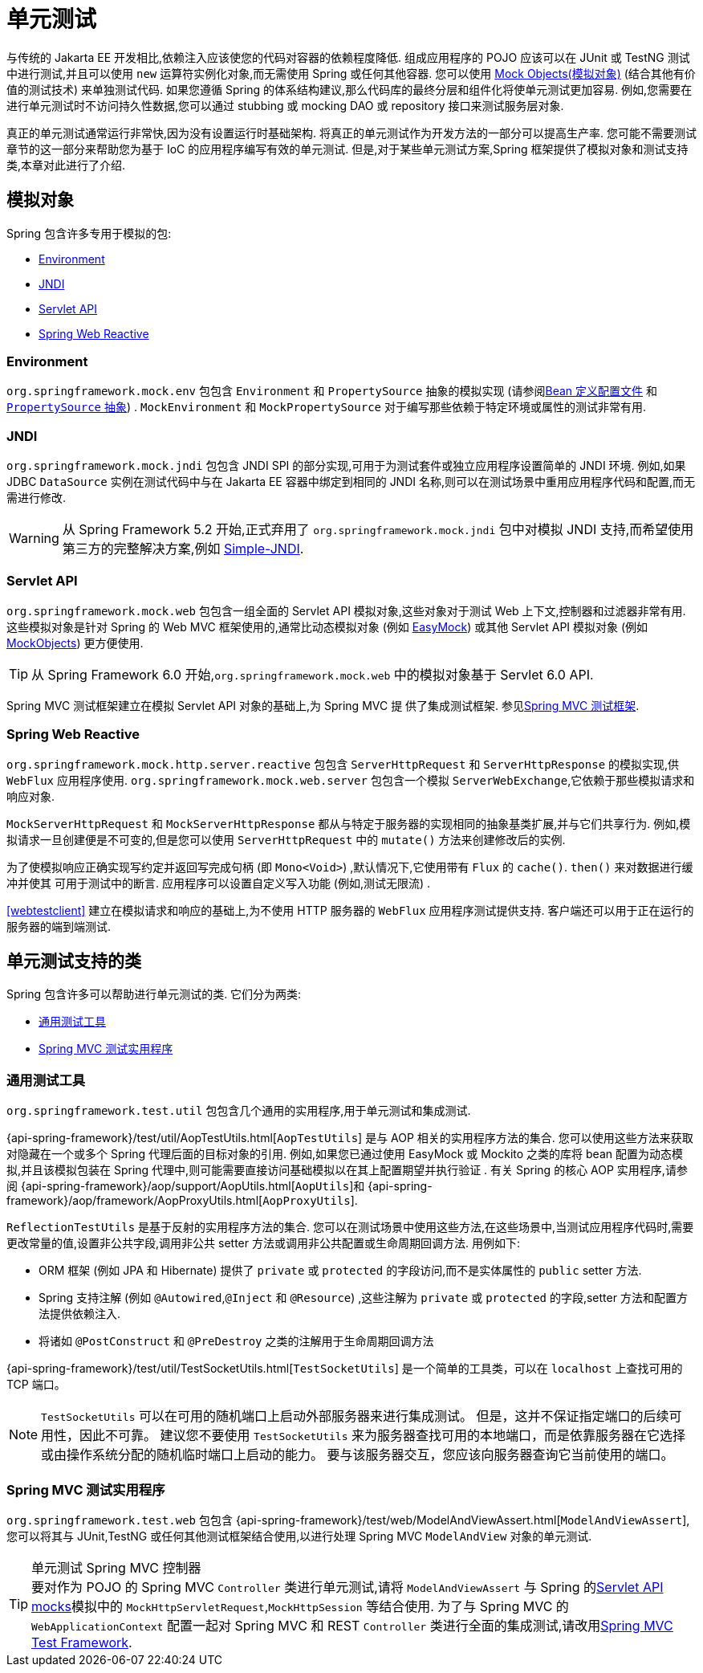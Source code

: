 [[unit-testing]]
= 单元测试

与传统的 Jakarta EE 开发相比,依赖注入应该使您的代码对容器的依赖程度降低. 组成应用程序的 POJO 应该可以在 JUnit 或 TestNG 测试中进行测试,并且可以使用 `new` 运算符实例化对象,而无需使用 Spring 或任何其他容器.
您可以使用 <<mock-objects, Mock Objects(模拟对象)>> (结合其他有价值的测试技术) 来单独测试代码.  如果您遵循 Spring 的体系结构建议,那么代码库的最终分层和组件化将使单元测试更加容易.  例如,您需要在进行单元测试时不访问持久性数据,您可以通过 stubbing 或 mocking  DAO 或 repository  接口来测试服务层对象.

真正的单元测试通常运行非常快,因为没有设置运行时基础架构. 将真正的单元测试作为开发方法的一部分可以提高生产率.  您可能不需要测试章节的这一部分来帮助您为基于 IoC 的应用程序编写有效的单元测试.  但是,对于某些单元测试方案,Spring 框架提供了模拟对象和测试支持类,本章对此进行了介绍.


[[mock-objects]]
== 模拟对象

Spring 包含许多专用于模拟的包:

* <<mock-objects-env>>
* <<mock-objects-jndi>>
* <<mock-objects-servlet>>
* <<mock-objects-web-reactive>>


[[mock-objects-env]]
=== Environment

`org.springframework.mock.env` 包包含 `Environment` 和 `PropertySource` 抽象的模拟实现 (请参阅<<core.adoc#beans-definition-profiles, Bean 定义配置文件>> 和 <<core.adoc#beans-property-source-abstraction, `PropertySource` 抽象>>) .
`MockEnvironment` 和 `MockPropertySource` 对于编写那些依赖于特定环境或属性的测试非常有用.

[[mock-objects-jndi]]
=== JNDI

`org.springframework.mock.jndi` 包包含 JNDI SPI 的部分实现,可用于为测试套件或独立应用程序设置简单的 JNDI 环境.  例如,如果 JDBC `DataSource` 实例在测试代码中与在 Jakarta EE 容器中绑定到相同的 JNDI 名称,则可以在测试场景中重用应用程序代码和配置,而无需进行修改.

WARNING: 从 Spring Framework 5.2 开始,正式弃用了 `org.springframework.mock.jndi` 包中对模拟 JNDI 支持,而希望使用第三方的完整解决方案,例如 https://github.com/h-thurow/Simple-JNDI[Simple-JNDI].

[[mock-objects-servlet]]
=== Servlet API

`org.springframework.mock.web` 包包含一组全面的 Servlet API 模拟对象,这些对象对于测试 Web 上下文,控制器和过滤器非常有用.  这些模拟对象是针对 Spring 的 Web MVC 框架使用的,通常比动态模拟对象 (例如 http://easymock.org/[EasyMock]) 或其他 Servlet API 模拟对象 (例如 http://www.mockobjects.com[MockObjects]) 更方便使用.

TIP: 从 Spring Framework 6.0 开始,`org.springframework.mock.web` 中的模拟对象基于 Servlet 6.0 API.

Spring MVC 测试框架建立在模拟 Servlet API 对象的基础上,为 Spring MVC 提 供了集成测试框架. 参见<<spring-mvc-test-framework,Spring MVC 测试框架>>.

[[mock-objects-web-reactive]]
=== Spring Web Reactive

`org.springframework.mock.http.server.reactive` 包包含 `ServerHttpRequest` 和 `ServerHttpResponse` 的模拟实现,供 `WebFlux` 应用程序使用.  `org.springframework.mock.web.server` 包包含一个模拟 `ServerWebExchange`,它依赖于那些模拟请求和响应对象.

`MockServerHttpRequest` 和 `MockServerHttpResponse` 都从与特定于服务器的实现相同的抽象基类扩展,并与它们共享行为.  例如,模拟请求一旦创建便是不可变的,但是您可以使用 `ServerHttpRequest` 中的 `mutate()` 方法来创建修改后的实例.

为了使模拟响应正确实现写约定并返回写完成句柄 (即 `Mono<Void>`) ,默认情况下,它使用带有 `Flux` 的 `cache()`. `then()` 来对数据进行缓冲并使其 可用于测试中的断言.  应用程序可以设置自定义写入功能 (例如,测试无限流) .

<<webtestclient>> 建立在模拟请求和响应的基础上,为不使用 HTTP 服务器的 `WebFlux` 应用程序测试提供支持.  客户端还可以用于正在运行的服务器的端到端测试.

[[unit-testing-support-classes]]
== 单元测试支持的类

Spring 包含许多可以帮助进行单元测试的类. 它们分为两类:

* <<unit-testing-utilities>>
* <<unit-testing-spring-mvc>>


[[unit-testing-utilities]]
=== 通用测试工具

`org.springframework.test.util` 包包含几个通用的实用程序,用于单元测试和集成测试.

{api-spring-framework}/test/util/AopTestUtils.html[`AopTestUtils`] 是与 AOP 相关的实用程序方法的集合.  您可以使用这些方法来获取对隐藏在一个或多个 Spring 代理后面的目标对象的引用.
例如,如果您已通过使用 EasyMock 或 Mockito 之类的库将 bean 配置为动态模拟,并且该模拟包装在 Spring 代理中,则可能需要直接访问基础模拟以在其上配置期望并执行验证 .  有关 Spring 的核心 AOP 实用程序,请参阅 {api-spring-framework}/aop/support/AopUtils.html[`AopUtils`]和 {api-spring-framework}/aop/framework/AopProxyUtils.html[`AopProxyUtils`].

`ReflectionTestUtils` 是基于反射的实用程序方法的集合.  您可以在测试场景中使用这些方法,在这些场景中,当测试应用程序代码时,需要更改常量的值,设置非公共字段,调用非公共 setter 方法或调用非公共配置或生命周期回调方法.  用例如下:

* ORM 框架 (例如 JPA 和 Hibernate) 提供了 `private` 或 `protected` 的字段访问,而不是实体属性的 `public` setter 方法.
* Spring 支持注解 (例如 `@Autowired`,`@Inject` 和 `@Resource`) ,这些注解为 `private` 或 `protected` 的字段,setter 方法和配置方法提供依赖注入.
* 将诸如 `@PostConstruct` 和 `@PreDestroy` 之类的注解用于生命周期回调方法

{api-spring-framework}/test/util/TestSocketUtils.html[`TestSocketUtils`] 是一个简单的工具类，可以在 `localhost` 上查找可用的 TCP 端口。

[NOTE]
====
`TestSocketUtils` 可以在可用的随机端口上启动外部服务器来进行集成测试。 但是，这并不保证指定端口的后续可用性，因此不可靠。
建议您不要使用 `TestSocketUtils` 来为服务器查找可用的本地端口，而是依靠服务器在它选择或由操作系统分配的随机临时端口上启动的能力。 要与该服务器交互，您应该向服务器查询它当前使用的端口。
====

[[unit-testing-spring-mvc]]
=== Spring MVC 测试实用程序


`org.springframework.test.web` 包包含 {api-spring-framework}/test/web/ModelAndViewAssert.html[`ModelAndViewAssert`],您可以将其与 JUnit,TestNG 或任何其他测试框架结合使用,以进行处理 Spring MVC `ModelAndView` 对象的单元测试.

.单元测试 Spring MVC 控制器
TIP: 要对作为 POJO 的 Spring MVC `Controller` 类进行单元测试,请将 `ModelAndViewAssert` 与 Spring 的<<mock-objects-servlet, Servlet API mocks>>模拟中的 `MockHttpServletRequest`,`MockHttpSession` 等结合使用.
为了与 Spring MVC 的 `WebApplicationContext` 配置一起对 Spring MVC 和 REST `Controller` 类进行全面的集成测试,请改用<<spring-mvc-test-framework, Spring MVC Test Framework>>.